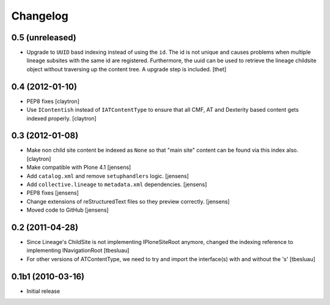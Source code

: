 Changelog
=========

0.5 (unreleased)
----------------

- Upgrade to ``UUID`` basd indexing instead of using the ``id``. The id is not
  unique and causes problems when multiple lineage subsites with the same id
  are registered. Furthermore, the uuid can be used to retrieve the lineage
  childsite object without traversing up the content tree. A upgrade step is
  included.
  [thet]


0.4 (2012-01-10)
----------------

- PEP8 fixes
  [claytron]

- Use ``IContentish`` instead of ``IATContentType`` to ensure that all
  CMF, AT and Dexterity based content gets indexed properly.
  [claytron]

0.3 (2012-01-08)
----------------

- Make non child site content be indexed as ``None`` so that "main site"
  content can be found via this index also.
  [claytron]

- Make compatible with Plone 4.1
  [jensens]

- Add ``catalog.xml`` and remove ``setuphandlers`` logic.
  [jensens]

- Add ``collective.lineage`` to ``metadata.xml`` dependencies.
  [jensens]

- PEP8 fixes
  [jensens]

- Change extensions of reStructuredText files so they preview correctly.
  [jensens]

- Moved code to GitHub
  [jensens]

0.2 (2011-04-28)
----------------

- Since Lineage's ChildSite is not implementing IPloneSiteRoot anymore,
  changed the indexing reference to implementing INavigationRoot
  [tbesluau]

- For other versions of ATContentType, we need to try and import the interface(s)
  with and without the 's'
  [tbesluau]


0.1b1 (2010-03-16)
------------------

- Initial release
